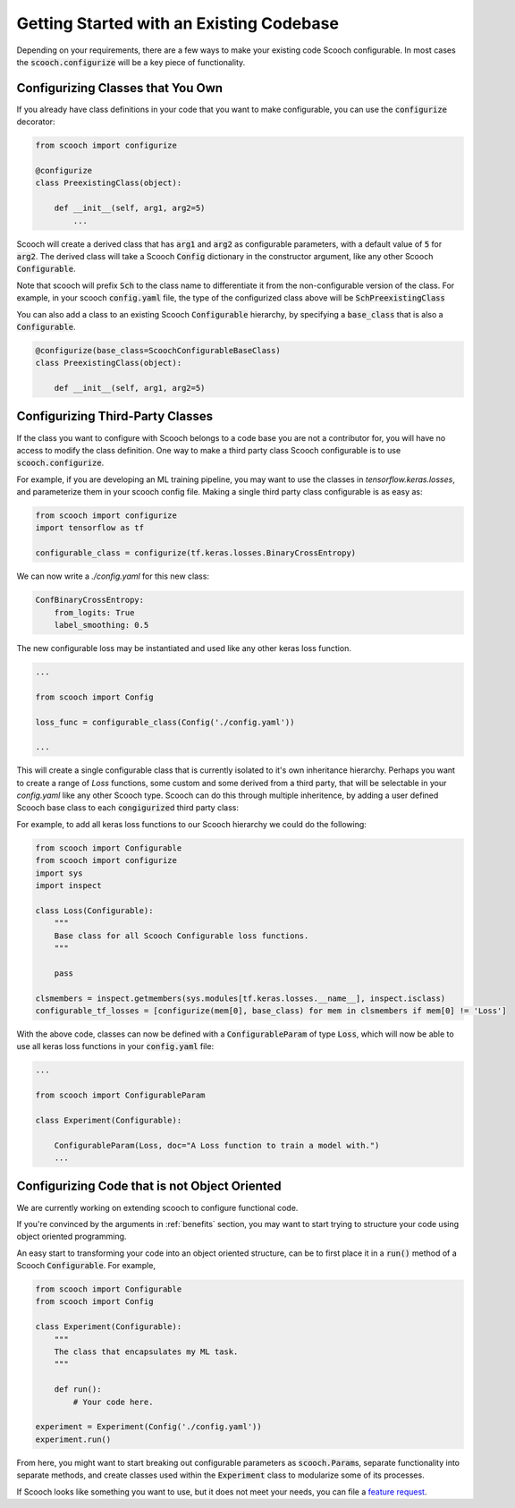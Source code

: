 .. _existing_codebase:

Getting Started with an Existing Codebase
````````````````````````````````````````````````````

Depending on your requirements, there are a few ways to make your existing code Scooch configurable. In most cases the :code:`scooch.configurize` will be a key piece of functionality.

Configurizing Classes that You Own
''''''''''''''''''''''''''''''''''

If you already have class definitions in your code that you want to make configurable, you can use the :code:`configurize` decorator:

.. code-block:: python

    from scooch import configurize

    @configurize
    class PreexistingClass(object):

        def __init__(self, arg1, arg2=5)
            ...

Scooch will create a derived class that has :code:`arg1` and :code:`arg2` as configurable parameters, with a default value of :code:`5` for :code:`arg2`. The derived class will take a Scooch :code:`Config` dictionary in the constructor argument, like any other Scooch :code:`Configurable`.

Note that scooch will prefix :code:`Sch` to the class name to differentiate it from the non-configurable version of the class. For example, in your scooch :code:`config.yaml` file, the type of the configurized class above will be :code:`SchPreexistingClass`

You can also add a class to an existing Scooch :code:`Configurable` hierarchy, by specifying a :code:`base_class` that is also a :code:`Configurable`.

.. code-block:: python

    @configurize(base_class=ScoochConfigurableBaseClass)
    class PreexistingClass(object):

        def __init__(self, arg1, arg2=5)

Configurizing Third-Party Classes
'''''''''''''''''''''''''''''''''

If the class you want to configure with Scooch belongs to a code base you are not a contributor for, you will have no access to modify the class definition. One way to make a third party class Scooch configurable is to use :code:`scooch.configurize`.

For example, if you are developing an ML training pipeline, you may want to use the classes in `tensorflow.keras.losses`, and parameterize them in your scooch config file. Making a single third party class configurable is as easy as:

.. code-block:: python

    from scooch import configurize
    import tensorflow as tf

    configurable_class = configurize(tf.keras.losses.BinaryCrossEntropy)

We can now write a `./config.yaml` for this new class:

.. code-block:: yaml

    ConfBinaryCrossEntropy:
        from_logits: True
        label_smoothing: 0.5

The new configurable loss may be instantiated and used like any other keras loss function.

.. code-block:: python

    ...

    from scooch import Config

    loss_func = configurable_class(Config('./config.yaml'))

    ...

This will create a single configurable class that is currently isolated to it's own inheritance hierarchy. Perhaps you want to create a range of `Loss` functions, some custom and some derived from a third party, that will be selectable in your `config.yaml` like any other Scooch type. Scooch can do this through multiple inheritence, by adding a user defined Scooch base class to each :code:`congigurize`\ d third party class:


For example, to add all keras loss functions to our Scooch hierarchy we could do the following:

.. code-block:: python

    from scooch import Configurable
    from scooch import configurize
    import sys
    import inspect

    class Loss(Configurable):
        """
        Base class for all Scooch Configurable loss functions.
        """

        pass

    clsmembers = inspect.getmembers(sys.modules[tf.keras.losses.__name__], inspect.isclass)
    configurable_tf_losses = [configurize(mem[0], base_class) for mem in clsmembers if mem[0] != 'Loss']

With the above code, classes can now be defined with a :code:`ConfigurableParam` of type :code:`Loss`, which will now be able to use all keras loss functions in your :code:`config.yaml` file:

.. code-block:: python

    ...

    from scooch import ConfigurableParam

    class Experiment(Configurable):

        ConfigurableParam(Loss, doc="A Loss function to train a model with.")
        ...

Configurizing Code that is not Object Oriented
''''''''''''''''''''''''''''''''''''''''''''''

We are currently working on extending scooch to configure functional code.

If you're convinced by the arguments in :ref:`benefits` section, you may want to start trying to structure your code using object oriented programming.

An easy start to transforming your code into an object oriented structure, can be to first place it in a :code:`run()` method of a Scooch :code:`Configurable`. For example,

.. code-block:: python

    from scooch import Configurable
    from scooch import Config

    class Experiment(Configurable):
        """
        The class that encapsulates my ML task.
        """

        def run():
            # Your code here.

    experiment = Experiment(Config('./config.yaml'))
    experiment.run()

From here, you might want to start breaking out configurable parameters as :code:`scooch.Param`\ s, separate functionality into separate methods, and create classes used within the :code:`Experiment` class to modularize some of its processes. 

If Scooch looks like something you want to use, but it does not meet your needs, you can file a `feature request <https://github.com/PandoraMedia/scooch/issues>`_.
